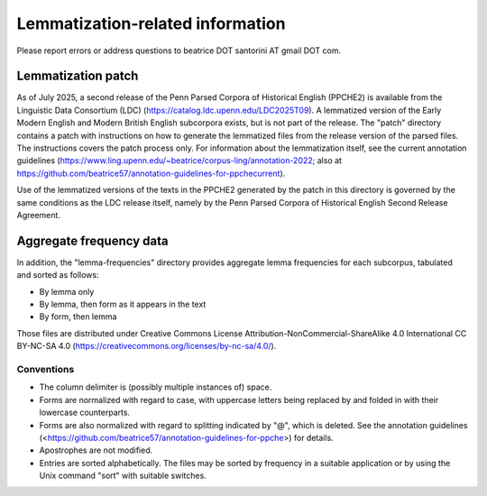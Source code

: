 Lemmatization-related information
=================================

Please report errors or address questions to beatrice DOT santorini AT
gmail DOT com.

===================
Lemmatization patch
===================

As of July 2025, a second release of the Penn Parsed Corpora of
Historical English (PPCHE2) is available from the Linguistic Data
Consortium (LDC) (https://catalog.ldc.upenn.edu/LDC2025T09).  A
lemmatized version of the Early Modern English and Modern British
English subcorpora exists, but is not part of the release.  The "patch"
directory contains a patch with instructions on how to generate the
lemmatized files from the release version of the parsed files.  The
instructions covers the patch process only.  For information about the
lemmatization itself, see the current annotation guidelines
(https://www.ling.upenn.edu/~beatrice/corpus-ling/annotation-2022; also
at
https://github.com/beatrice57/annotation-guidelines-for-ppchecurrent).

Use of the lemmatized versions of the texts in the PPCHE2 generated by
the patch in this directory is governed by the same conditions as the
LDC release itself, namely by the Penn Parsed Corpora of Historical
English Second Release Agreement.

========================
Aggregate frequency data
========================

In addition, the "lemma-frequencies" directory provides aggregate lemma
frequencies for each subcorpus, tabulated and sorted as follows:

* By lemma only
* By lemma, then form as it appears in the text
* By form, then lemma

Those files are distributed under Creative Commons License
Attribution-NonCommercial-ShareAlike 4.0 International CC BY-NC-SA 4.0
(https://creativecommons.org/licenses/by-nc-sa/4.0/).

Conventions
-----------

* The column delimiter is (possibly multiple instances of) space.
* Forms are normalized with regard to case, with uppercase letters
  being replaced by and folded in with their lowercase counterparts.
* Forms are also normalized with regard to splitting indicated by "@",
  which is deleted.  See the annotation guidelines
  (<https://github.com/beatrice57/annotation-guidelines-for-ppche>) for
  details.
* Apostrophes are not modified.
* Entries are sorted alphabetically.  The files may be sorted by
  frequency in a suitable application or by using the Unix command
  "sort" with suitable switches.



